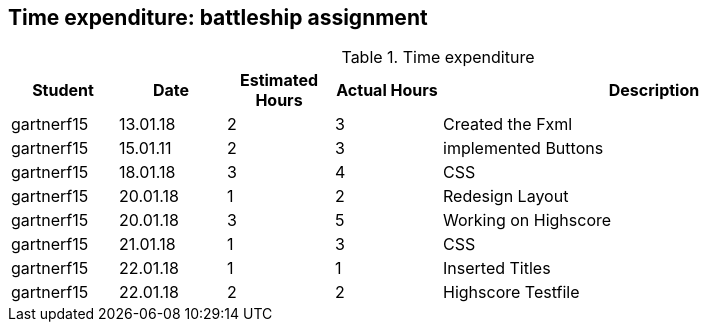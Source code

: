 == Time expenditure: battleship assignment

[cols="1,1,1, 1,4", options="header"]
.Time expenditure
|===
| Student
| Date
| Estimated Hours
| Actual Hours
| Description

| gartnerf15
| 13.01.18
| 2
| 3
| Created the Fxml

| gartnerf15
| 15.01.11
| 2
| 3
| implemented Buttons

| gartnerf15
| 18.01.18
| 3
| 4
| CSS

| gartnerf15
| 20.01.18
| 1
| 2
| Redesign Layout

| gartnerf15
| 20.01.18
| 3
| 5
| Working on Highscore

| gartnerf15
| 21.01.18
| 1
| 3
| CSS

| gartnerf15
| 22.01.18
| 1
| 1
| Inserted Titles

| gartnerf15
| 22.01.18
| 2
| 2
| Highscore Testfile





|===